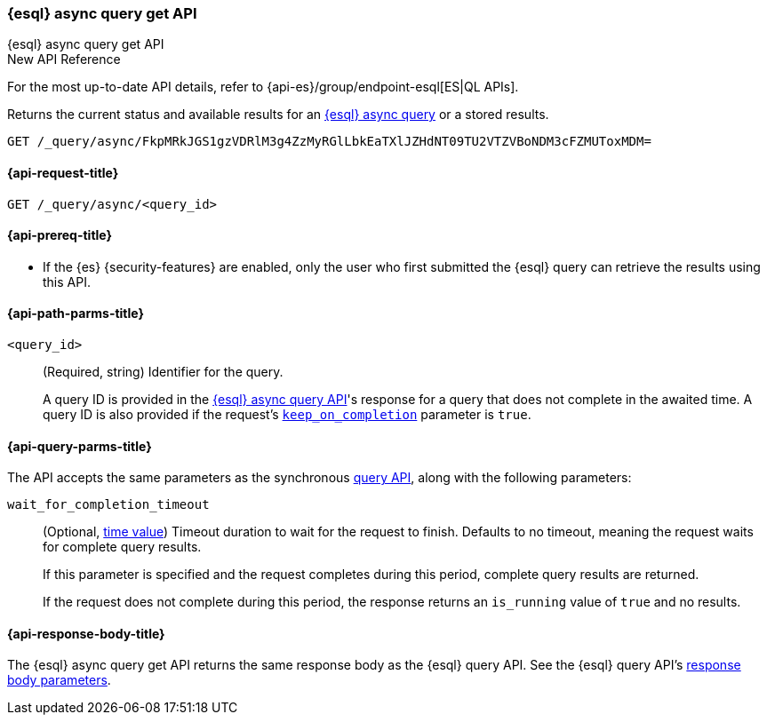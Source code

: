 [[esql-async-query-get-api]]
=== {esql} async query get API
++++
<titleabbrev>{esql} async query get API</titleabbrev>
++++

.New API Reference
[sidebar]
--
For the most up-to-date API details, refer to {api-es}/group/endpoint-esql[ES|QL APIs].
--

Returns the current status and available results for an <<esql-async-query-api,{esql}
async query>> or a stored results.

[source,console]
----
GET /_query/async/FkpMRkJGS1gzVDRlM3g4ZzMyRGlLbkEaTXlJZHdNT09TU2VTZVBoNDM3cFZMUToxMDM=
----
// TEST[skip: no access to query ID]

[[esql-async-query-get-api-request]]
==== {api-request-title}

`GET /_query/async/<query_id>`

[[esql-async-query-get-api-prereqs]]
==== {api-prereq-title}

* If the {es} {security-features} are enabled, only the user who first submitted
the {esql} query can retrieve the results using this API.

[[esql-async-query-get-api-path-params]]
==== {api-path-parms-title}

`<query_id>`::
(Required, string)
Identifier for the query.
+
A query ID is provided in the <<esql-async-query-api,{esql} async query API>>'s
response for a query that does not complete in the awaited time. A query ID is
also provided if the request's <<esql-async-query-api-keep-on-completion,`keep_on_completion`>>
parameter is `true`.

[[esql-async-query-get-api-query-params]]
==== {api-query-parms-title}

The API accepts the same parameters as the synchronous
<<esql-query-api-query-params,query API>>, along with the following
parameters:

`wait_for_completion_timeout`::
(Optional, <<time-units,time value>>)
Timeout duration to wait for the request to finish. Defaults to no timeout,
meaning the request waits for complete query results.
+
If this parameter is specified and the request completes during this period,
complete query results are returned.
+
If the request does not complete during this period, the response returns an
`is_running` value of `true` and no results.

[[esql-async-query-get-api-response-body]]
==== {api-response-body-title}

The {esql} async query get API returns the same response body as the {esql}
query API. See the {esql} query API's <<esql-query-api-response-body,response
body parameters>>.
